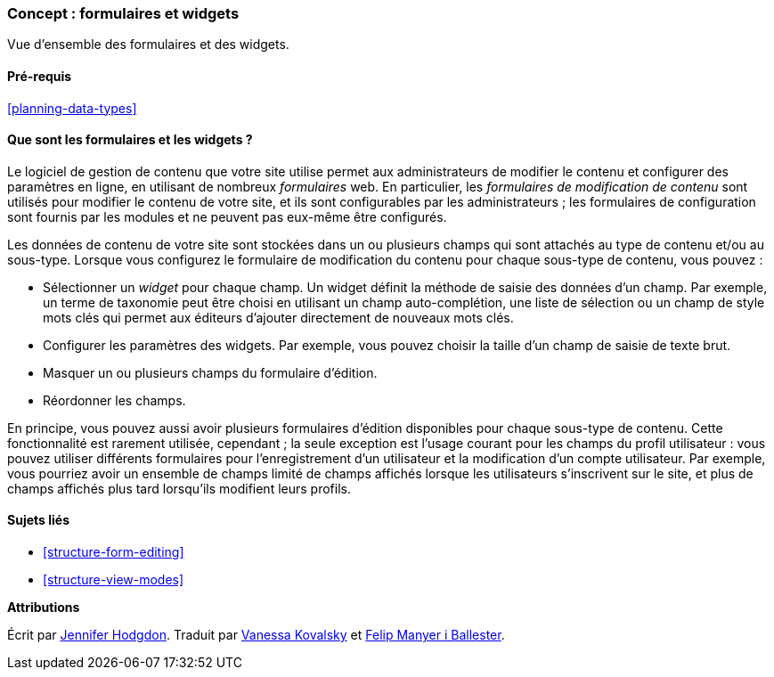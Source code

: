 [[structure-widgets]]

=== Concept : formulaires et widgets

[role="summary"]
Vue d'ensemble des formulaires et des widgets.

(((Formulaire de modification de contenu,vue d'ensemble)))
(((Widget,vue d'ensemble)))
(((Champ,vue d'ensemble)))
(((Formulaire,vue d'ensemble)))

==== Pré-requis

<<planning-data-types>>

==== Que sont les formulaires et les widgets ?

Le logiciel de gestion de contenu que votre site utilise permet aux
administrateurs de modifier le contenu et configurer des paramètres en ligne, en
utilisant de nombreux _formulaires_ web. En particulier, les _formulaires de
modification de contenu_ sont utilisés pour modifier le contenu de votre site,
et ils sont configurables par les administrateurs ; les formulaires de
configuration sont fournis par les modules et ne peuvent pas eux-même être
configurés.

Les données de contenu de votre site sont stockées dans un ou plusieurs champs
qui sont attachés au type de contenu et/ou au sous-type. Lorsque vous configurez
le formulaire de modification du contenu pour chaque sous-type de contenu, vous
pouvez :

* Sélectionner un _widget_ pour chaque champ. Un widget définit la méthode de
saisie des données d'un champ. Par exemple, un terme de taxonomie peut être
choisi en utilisant un champ auto-complétion, une liste de sélection ou un champ
de style mots clés qui permet aux éditeurs d'ajouter directement de nouveaux
mots clés.

* Configurer les paramètres des widgets. Par exemple, vous pouvez choisir
la taille d'un champ de saisie de texte brut.

* Masquer un ou plusieurs champs du formulaire d'édition.

* Réordonner les champs.

En principe, vous pouvez aussi avoir plusieurs formulaires d'édition disponibles
pour chaque sous-type de contenu. Cette fonctionnalité est rarement utilisée,
cependant ; la seule exception est l'usage courant pour les champs du profil
utilisateur : vous pouvez utiliser différents formulaires pour l'enregistrement
d'un utilisateur et la modification d'un compte utilisateur. Par exemple, vous
pourriez avoir un ensemble de champs limité de champs affichés lorsque les
utilisateurs s'inscrivent sur le site, et plus de champs affichés plus tard
lorsqu'ils modifient leurs profils.

==== Sujets liés

* <<structure-form-editing>>
* <<structure-view-modes>>

//==== Pour aller plus loin


*Attributions*

Écrit par https://www.drupal.org/u/jhodgdon[Jennifer Hodgdon]. Traduit par
https://www.drupal.org/u/vanessakovalsky[Vanessa Kovalsky] et
https://www.drupal.org/u/fmb[Felip Manyer i Ballester].
